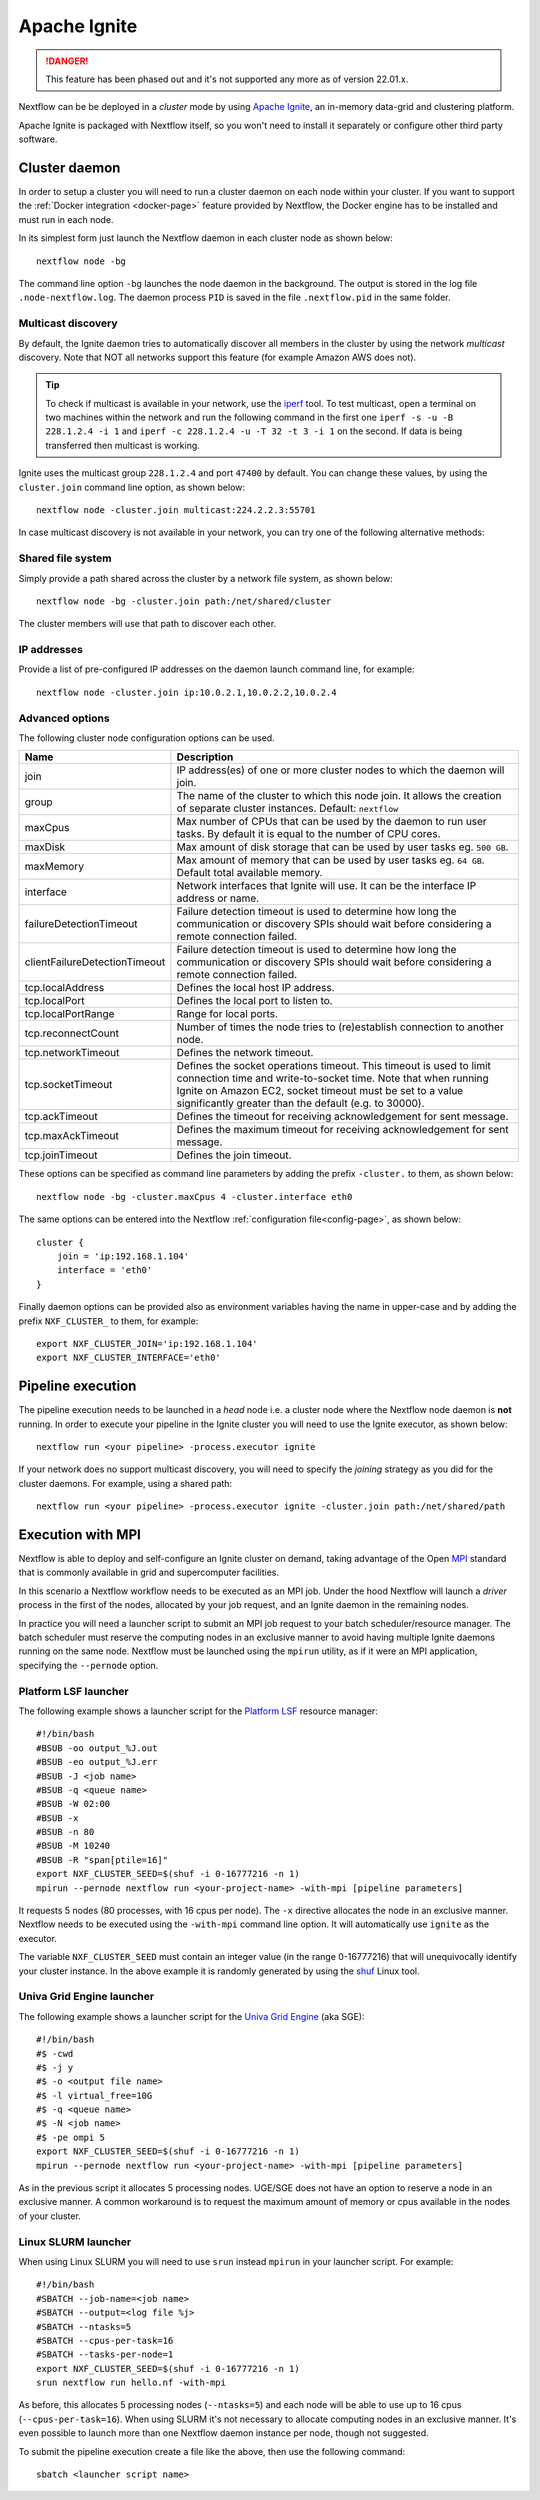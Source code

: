 .. _ignite-page:

*************
Apache Ignite
*************

.. danger::
  This feature has been phased out and it's not supported any more as of version 22.01.x.

Nextflow can be be deployed in a *cluster* mode by using `Apache Ignite <https://ignite.apache.org/>`_, an in-memory data-grid
and clustering platform.

Apache Ignite is packaged with Nextflow itself, so you won't need to install it separately or configure other third party
software.

.. _ignite-daemon:

Cluster daemon
--------------

In order to setup a cluster you will need to run a cluster daemon on each node within your cluster.
If you want to support the :ref:`Docker integration <docker-page>` feature provided by Nextflow, the Docker engine has
to be installed and must run in each node.

In its simplest form just launch the Nextflow daemon in each cluster node as shown below::

    nextflow node -bg

The command line option ``-bg`` launches the node daemon in the background. The output is stored in the log file ``.node-nextflow.log``. The daemon
process ``PID`` is saved in the file ``.nextflow.pid`` in the same folder.


Multicast discovery
===================

By default, the Ignite daemon tries to automatically discover all members in the cluster by using the network *multicast* discovery.
Note that NOT all networks support this feature (for example Amazon AWS does not).

.. tip::  To check if multicast is available in your network, use the `iperf <http://sourceforge.net/projects/iperf/>`_ tool.
  To test multicast, open a terminal on two machines within the network and run the following command in the first one
  ``iperf -s -u -B 228.1.2.4 -i 1`` and ``iperf -c 228.1.2.4 -u -T 32 -t 3 -i 1`` on the second.
  If data is being transferred then multicast is working.


Ignite uses the multicast group ``228.1.2.4`` and port ``47400`` by default. You can change these values, by using the
``cluster.join`` command line option, as shown below::

    nextflow node -cluster.join multicast:224.2.2.3:55701



In case multicast discovery is not available in your network, you can try one of the following alternative methods:

Shared file system
==================

Simply provide a path shared across the cluster by a network file system, as shown below::

    nextflow node -bg -cluster.join path:/net/shared/cluster


The cluster members will use that path to discover each other.


IP addresses
============

Provide a list of pre-configured IP addresses on the daemon launch command line, for example::

    nextflow node -cluster.join ip:10.0.2.1,10.0.2.2,10.0.2.4


Advanced options
=====================

The following cluster node configuration options can be used.

============================= ================
Name                          Description
============================= ================
join                          IP address(es) of one or more cluster nodes to which the daemon will join.
group                         The name of the cluster to which this node join. It allows the creation of separate cluster instances. Default: ``nextflow``
maxCpus                       Max number of CPUs that can be used by the daemon to run user tasks. By default it is equal to the number of CPU cores.
maxDisk                       Max amount of disk storage that can be used by user tasks eg. ``500 GB``.
maxMemory                     Max amount of memory that can be used by user tasks eg. ``64 GB``. Default total available memory.
interface                     Network interfaces that Ignite will use. It can be the interface IP address or name.
failureDetectionTimeout       Failure detection timeout is used to determine how long the communication or discovery SPIs should wait before considering a remote connection failed.
clientFailureDetectionTimeout Failure detection timeout is used to determine how long the communication or discovery SPIs should wait before considering a remote connection failed.
tcp.localAddress              Defines the local host IP address.
tcp.localPort                 Defines the local port to listen to.
tcp.localPortRange            Range for local ports.
tcp.reconnectCount            Number of times the node tries to (re)establish connection to another node.
tcp.networkTimeout            Defines the network timeout.
tcp.socketTimeout             Defines the socket operations timeout. This timeout is used to limit connection time and write-to-socket time. Note that when running Ignite on Amazon EC2, socket timeout must be set to a value significantly greater than the default (e.g. to 30000).
tcp.ackTimeout                Defines the timeout for receiving acknowledgement for sent message.
tcp.maxAckTimeout             Defines the maximum timeout for receiving acknowledgement for sent message.
tcp.joinTimeout               Defines the join timeout.
============================= ================



These options can be specified as command line parameters by adding the prefix ``-cluster.`` to them, as shown below::

    nextflow node -bg -cluster.maxCpus 4 -cluster.interface eth0

The same options can be entered into the Nextflow :ref:`configuration file<config-page>`, as shown below::

    cluster {
        join = 'ip:192.168.1.104'
        interface = 'eth0'
    }

Finally daemon options can be provided also as environment variables having the name in upper-case and by adding
the prefix ``NXF_CLUSTER_`` to them, for example::

    export NXF_CLUSTER_JOIN='ip:192.168.1.104'
    export NXF_CLUSTER_INTERFACE='eth0'


Pipeline execution
------------------

The pipeline execution needs to be launched in a `head` node i.e. a cluster node where the Nextflow node daemon
is **not** running. In order to execute your pipeline in the Ignite cluster you will need to use the Ignite executor,
as shown below::

   nextflow run <your pipeline> -process.executor ignite


If your network does no support multicast discovery, you will need to specify the `joining` strategy as you did for the
cluster daemons. For example, using a shared path::

    nextflow run <your pipeline> -process.executor ignite -cluster.join path:/net/shared/path



Execution with MPI
------------------

Nextflow is able to deploy and self-configure an Ignite cluster on demand, taking advantage of the Open `MPI <https://en.wikipedia.org/wiki/Message_Passing_Interface>`_
standard that is commonly available in grid and supercomputer facilities.

In this scenario a Nextflow workflow needs to be executed as an MPI job. Under the hood Nextflow will launch a `driver`
process in the first of the nodes, allocated by your job request, and an Ignite daemon in the remaining nodes.

In practice you will need a launcher script to submit an MPI job request to your batch scheduler/resource manager.
The batch scheduler must reserve the computing nodes in an exclusive manner to avoid having multiple Ignite daemons
running on the same node. Nextflow must be launched using the ``mpirun`` utility, as if it were an MPI application,
specifying the ``--pernode`` option.

Platform LSF launcher
=====================

The following example shows a launcher script for the `Platform LSF <https://en.wikipedia.org/wiki/Platform_LSF/>`_ resource manager::

    #!/bin/bash
    #BSUB -oo output_%J.out
    #BSUB -eo output_%J.err
    #BSUB -J <job name>
    #BSUB -q <queue name>
    #BSUB -W 02:00
    #BSUB -x
    #BSUB -n 80
    #BSUB -M 10240
    #BSUB -R "span[ptile=16]"
    export NXF_CLUSTER_SEED=$(shuf -i 0-16777216 -n 1)
    mpirun --pernode nextflow run <your-project-name> -with-mpi [pipeline parameters]

It requests 5 nodes (80 processes, with 16 cpus per node). The ``-x`` directive allocates the node in an exclusive manner.
Nextflow needs to be executed using the ``-with-mpi`` command line option. It will automatically use ``ignite`` as the executor.

The variable ``NXF_CLUSTER_SEED`` must contain an integer value (in the range 0-16777216) that will unequivocally identify
your cluster instance. In the above example it is randomly generated by using the `shuf <http://linux.die.net/man/1/shuf>`_ Linux tool.

Univa Grid Engine launcher
==========================

The following example shows a launcher script for the `Univa Grid Engine <https://en.wikipedia.org/wiki/Univa_Grid_Engine>`_ (aka SGE)::

    #!/bin/bash
    #$ -cwd
    #$ -j y
    #$ -o <output file name>
    #$ -l virtual_free=10G
    #$ -q <queue name>
    #$ -N <job name>
    #$ -pe ompi 5
    export NXF_CLUSTER_SEED=$(shuf -i 0-16777216 -n 1)
    mpirun --pernode nextflow run <your-project-name> -with-mpi [pipeline parameters]

As in the previous script it allocates 5 processing nodes. UGE/SGE does not have an option to reserve a node in an exclusive
manner. A common workaround is to request the maximum amount of memory or cpus available in the nodes of your cluster.


Linux SLURM launcher
====================

When using Linux SLURM you will need to use ``srun`` instead ``mpirun`` in your launcher script. For example::

    #!/bin/bash
    #SBATCH --job-name=<job name>
    #SBATCH --output=<log file %j>
    #SBATCH --ntasks=5
    #SBATCH --cpus-per-task=16
    #SBATCH --tasks-per-node=1
    export NXF_CLUSTER_SEED=$(shuf -i 0-16777216 -n 1)
    srun nextflow run hello.nf -with-mpi

As before, this allocates 5 processing nodes (``--ntasks=5``) and each node will be able to use up to 16 cpus
(``--cpus-per-task=16``). When using SLURM it's not necessary to allocate computing nodes in an exclusive manner.
It's even possible to launch more than one Nextflow daemon instance per node, though not suggested.

To submit the pipeline execution create a file like the above, then use the following command::

    sbatch <launcher script name>

